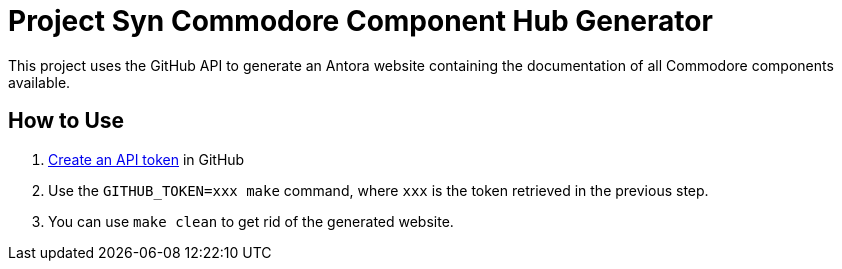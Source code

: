 = Project Syn Commodore Component Hub Generator

This project uses the GitHub API to generate an Antora website containing the documentation of all Commodore components available.

== How to Use

. https://github.com/settings/tokens[Create an API token] in GitHub
. Use the `GITHUB_TOKEN=xxx make` command, where `xxx` is the token retrieved in the previous step.
. You can use `make clean` to get rid of the generated website.
